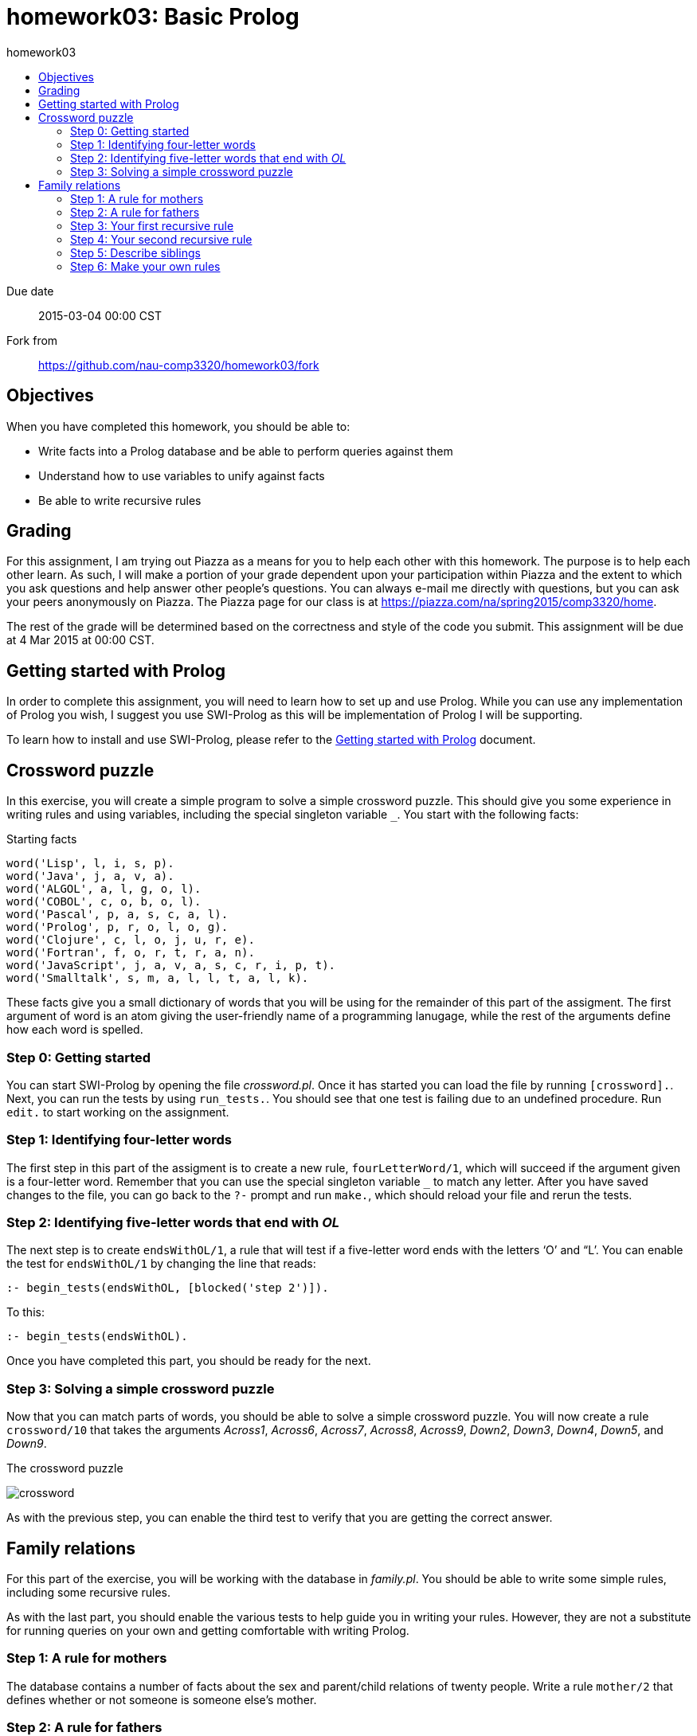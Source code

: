 homework03: Basic Prolog
========================
:toc: left
:toc-title: homework03

Due date:: 2015-03-04 00:00 CST
Fork from:: https://github.com/nau-comp3320/homework03/fork


Objectives
----------

When you have completed this homework, you should be able to:

* Write facts into a Prolog database and be able to perform queries against them
* Understand how to use variables to unify against facts
* Be able to write recursive rules


Grading
-------

For this assignment, I am trying out Piazza as a means for you to help each
other with this homework.  The purpose is to help each other learn.  As such, I
will make a portion of your grade dependent upon your participation within
Piazza and the extent to which you ask questions and help answer other people's
questions.  You can always e-mail me directly with questions, but you can ask
your peers anonymously on Piazza.  The Piazza page for our class is at
https://piazza.com/na/spring2015/comp3320/home[].

The rest of the grade will be determined based on the correctness and style of
the code you submit.  This assignment will be due at 4 Mar 2015 at 00:00 CST.


Getting started with Prolog
---------------------------

In order to complete this assignment, you will need to learn how to set up and
use Prolog.  While you can use any implementation of Prolog you wish, I suggest
you use SWI-Prolog as this will be implementation of Prolog I will be supporting.

To learn how to install and use SWI-Prolog, please refer to the
link:doc/getting-started-with-prolog.asciidoc[Getting started with Prolog]
document.


Crossword puzzle
----------------

In this exercise, you will create a simple program to solve a simple crossword
puzzle.  This should give you some experience in writing rules and using
variables, including the special singleton variable `_`.  You start with the
following facts:

.Starting facts
[source,prolog]
-----------------------------------------------------------------------------
word('Lisp', l, i, s, p).
word('Java', j, a, v, a).
word('ALGOL', a, l, g, o, l).
word('COBOL', c, o, b, o, l).
word('Pascal', p, a, s, c, a, l).
word('Prolog', p, r, o, l, o, g).
word('Clojure', c, l, o, j, u, r, e).
word('Fortran', f, o, r, t, r, a, n).
word('JavaScript', j, a, v, a, s, c, r, i, p, t).
word('Smalltalk', s, m, a, l, l, t, a, l, k).
-----------------------------------------------------------------------------

These facts give you a small dictionary of words that you will be using for the
remainder of this part of the assigment.  The first argument of word is an atom
giving the user-friendly name of a programming lanugage, while the rest of the
arguments define how each word is spelled.

=== Step 0: Getting started

You can start SWI-Prolog by opening the file 'crossword.pl'.  Once it has
started you can load the file by running `[crossword].`.  Next, you can run the
tests by using `run_tests.`.  You should see that one test is failing due to an
undefined procedure.  Run `edit.` to start working on the assignment.

=== Step 1: Identifying four-letter words

The first step in this part of the assigment is to create a new rule,
`fourLetterWord/1`, which will succeed if the argument given is a four-letter
word.  Remember that you can use the special singleton variable `_` to match
any letter.  After you have saved changes to the file, you can go back to the
`?-` prompt and run `make.`, which should reload your file and rerun the tests.

=== Step 2: Identifying five-letter words that end with 'OL'

The next step is to create `endsWithOL/1`, a rule that will test if a
five-letter word ends with the letters ‘O’ and “L’.  You can enable the test
for `endsWithOL/1` by changing the line that reads:

[source,prolog]
------------------------------------------------------------------------------
:- begin_tests(endsWithOL, [blocked('step 2')]).
------------------------------------------------------------------------------

To this:

[source,prolog]
------------------------------------------------------------------------------
:- begin_tests(endsWithOL).
------------------------------------------------------------------------------

Once you have completed this part, you should be ready for the next.

=== Step 3: Solving a simple crossword puzzle

Now that you can match parts of words, you should be able to solve a simple
crossword puzzle.  You will now create a rule `crossword/10` that takes the
arguments 'Across1', 'Across6', 'Across7', 'Across8', 'Across9', 'Down2',
'Down3', 'Down4', 'Down5', and 'Down9'.

.The crossword puzzle
image:crossword.png[]

As with the previous step, you can enable the third test to verify that you are
getting the correct answer.


Family relations
----------------

For this part of the exercise, you will be working with the database in
'family.pl'.  You should be able to write some simple rules, including some
recursive rules.

As with the last part, you should enable the various tests to help guide you in
writing your rules.  However, they are not a substitute for running queries on
your own and getting comfortable with writing Prolog.

=== Step 1: A rule for mothers

The database contains a number of facts about the sex and parent/child
relations of twenty people.  Write a rule `mother/2` that defines whether or
not someone is someone else's mother.

=== Step 2: A rule for fathers

Now, write a similar rule for fathers.


=== Step 3: Your first recursive rule

Now, write a recursive rule `ancestor/2` that determines if someone is someone
else's ancestor.

=== Step 4: Your second recursive rule

Write a recursive rule `descendant/2` that determines if someone is someone
else's descendant.  As a bonus, write a non-recursive variant that only has a
single clause.  You are allowed to use one of the rules you have already
written (but not `descendant/2`, naturally).

=== Step 5: Describe siblings

Write a rule `sibling/2` to define whether or not two people are siblings.
Additionally, try doing many sorts of queries against the rule.  Do you get any
surprissing results?  How can you improve this rule?

=== Step 6: Make your own rules

Challenge yourself and write a rule for a relationship that is not covered
above.  Impress me.
